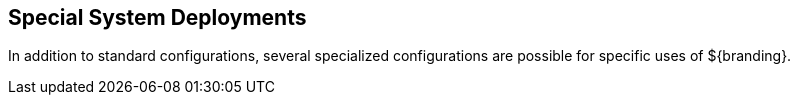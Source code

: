 :title: Special System Deployments
:type: configuringIntro
:status: published
:parent: Configuring
:order: 10
:summary: Special configurations

== {title}

In addition to standard configurations, several specialized configurations are possible for specific uses of ${branding}.

